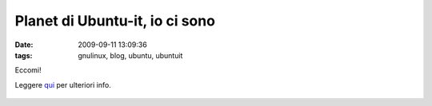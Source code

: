 Planet di Ubuntu-it, io ci sono
===============================

:date: 2009-09-11 13:09:36
:tags: gnulinux, blog, ubuntu, ubuntuit

Eccomi!

|Planet di ubuntu-it|

Leggere `qui`_ per ulteriori info.

.. figure:: http://img.zemanta.com/pixy.gif?x-id=350cf8e5-f641-8120-866d-476bc5146c4b
   :alt: 

.. |Planet di ubuntu-it| image:: http://planet.ubuntu-it.org/banners/240x120.png
   :target: http://planet.ubuntu-it.org/
.. _qui: http://www.leoiannacone.com/blog/2009/09/banner-per-il-planet-di-ubuntu
